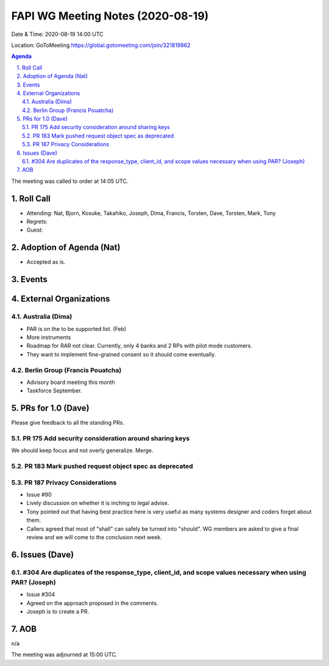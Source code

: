 ============================================
FAPI WG Meeting Notes (2020-08-19) 
============================================
Date & Time: 2020-08-19 14:00 UTC

Location: GoToMeeting https://global.gotomeeting.com/join/321819862

.. sectnum:: 
   :suffix: .


.. contents:: Agenda

The meeting was called to order at 14:05 UTC. 

Roll Call 
===========
* Attending: Nat, Bjorn, Kosuke, Takahiko, Joseph, Dima, Francis, Torsten, Dave, Torsten, Mark, Tony
* Regrets: 
* Guest: 

Adoption of Agenda (Nat)
===========================
* Accepted as is. 

Events 
======================



External Organizations
========================
Australia (Dima)
----------------------
* PAR is on the to be supported list. (Feb)
* More instruments
* Roadmap for RAR not clear. Currently, only 4 banks and 2 RPs with pilot mode customers. 
* They want to implement fine-grained consent so it should come eventually. 

Berlin Group (Francis Pouatcha)
---------------------------------
* Advisory board meeting this month
* Taskforce September. 


PRs for 1.0 (Dave)
====================

Please give feedback to all the standing PRs. 

PR 175 Add security consideration around sharing keys
------------------------------------------------------
We should keep focus and not overly generalize. 
Merge. 

PR 183 Mark pushed request object spec as deprecated
------------------------------------------------------

PR 187 Privacy Considerations
-------------------------------
* Issue #90
* Lively discussion on whether it is inching to legal advise. 
* Tony pointed out that having best practice here is very useful as many systems designer and coders forget about them. 
* Callers agreed that most of "shall" can safely be turned into "should". WG members are asked to give a final review and we will come to the conclusion next week. 

Issues (Dave)
==================
#304 Are duplicates of the response_type, client_id, and scope values necessary when using PAR? (Joseph)
----------------------------------------------------------------------------------------------------------
* Issue #304
* Agreed on the approach proposed in the comments. 
* Joseph is to create a PR. 

AOB
==========================
n/a

The meeting was adjourned at 15:00 UTC.